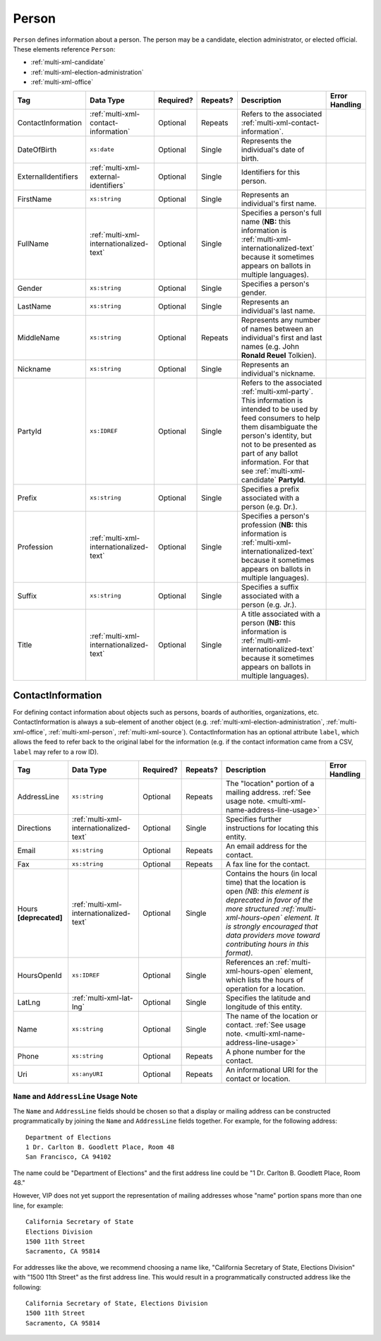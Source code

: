 .. This file is auto-generated.  Do not edit it by hand!

.. _multi-xml-person:

Person
======

``Person`` defines information about a person. The person may be a candidate, election administrator,
or elected official. These elements reference ``Person``:

* :ref:`multi-xml-candidate`

* :ref:`multi-xml-election-administration`

* :ref:`multi-xml-office`

+---------------------+-----------------------------------------+--------------+--------------+------------------------------------------+------------------------------------------+
| Tag                 | Data Type                               | Required?    | Repeats?     | Description                              | Error Handling                           |
+=====================+=========================================+==============+==============+==========================================+==========================================+
| ContactInformation  | :ref:`multi-xml-contact-information`    | Optional     | Repeats      | Refers to the associated                 |                                          |
|                     |                                         |              |              | :ref:`multi-xml-contact-information`.    |                                          |
+---------------------+-----------------------------------------+--------------+--------------+------------------------------------------+------------------------------------------+
| DateOfBirth         | ``xs:date``                             | Optional     | Single       | Represents the individual's date of      |                                          |
|                     |                                         |              |              | birth.                                   |                                          |
+---------------------+-----------------------------------------+--------------+--------------+------------------------------------------+------------------------------------------+
| ExternalIdentifiers | :ref:`multi-xml-external-identifiers`   | Optional     | Single       | Identifiers for this person.             |                                          |
+---------------------+-----------------------------------------+--------------+--------------+------------------------------------------+------------------------------------------+
| FirstName           | ``xs:string``                           | Optional     | Single       | Represents an individual's first name.   |                                          |
+---------------------+-----------------------------------------+--------------+--------------+------------------------------------------+------------------------------------------+
| FullName            | :ref:`multi-xml-internationalized-text` | Optional     | Single       | Specifies a person's full name (**NB:**  |                                          |
|                     |                                         |              |              | this information is                      |                                          |
|                     |                                         |              |              | :ref:`multi-xml-internationalized-text`  |                                          |
|                     |                                         |              |              | because it sometimes appears on ballots  |                                          |
|                     |                                         |              |              | in multiple languages).                  |                                          |
+---------------------+-----------------------------------------+--------------+--------------+------------------------------------------+------------------------------------------+
| Gender              | ``xs:string``                           | Optional     | Single       | Specifies a person's gender.             |                                          |
+---------------------+-----------------------------------------+--------------+--------------+------------------------------------------+------------------------------------------+
| LastName            | ``xs:string``                           | Optional     | Single       | Represents an individual's last name.    |                                          |
+---------------------+-----------------------------------------+--------------+--------------+------------------------------------------+------------------------------------------+
| MiddleName          | ``xs:string``                           | Optional     | Repeats      | Represents any number of names between   |                                          |
|                     |                                         |              |              | an individual's first and last names     |                                          |
|                     |                                         |              |              | (e.g. John **Ronald Reuel** Tolkien).    |                                          |
+---------------------+-----------------------------------------+--------------+--------------+------------------------------------------+------------------------------------------+
| Nickname            | ``xs:string``                           | Optional     | Single       | Represents an individual's nickname.     |                                          |
+---------------------+-----------------------------------------+--------------+--------------+------------------------------------------+------------------------------------------+
| PartyId             | ``xs:IDREF``                            | Optional     | Single       | Refers to the associated                 |                                          |
|                     |                                         |              |              | :ref:`multi-xml-party`. This information |                                          |
|                     |                                         |              |              | is intended to be used by feed consumers |                                          |
|                     |                                         |              |              | to help them disambiguate the person's   |                                          |
|                     |                                         |              |              | identity, but not to be presented as     |                                          |
|                     |                                         |              |              | part of any ballot information. For that |                                          |
|                     |                                         |              |              | see :ref:`multi-xml-candidate`           |                                          |
|                     |                                         |              |              | **PartyId**.                             |                                          |
+---------------------+-----------------------------------------+--------------+--------------+------------------------------------------+------------------------------------------+
| Prefix              | ``xs:string``                           | Optional     | Single       | Specifies a prefix associated with a     |                                          |
|                     |                                         |              |              | person (e.g. Dr.).                       |                                          |
+---------------------+-----------------------------------------+--------------+--------------+------------------------------------------+------------------------------------------+
| Profession          | :ref:`multi-xml-internationalized-text` | Optional     | Single       | Specifies a person's profession (**NB:** |                                          |
|                     |                                         |              |              | this information is                      |                                          |
|                     |                                         |              |              | :ref:`multi-xml-internationalized-text`  |                                          |
|                     |                                         |              |              | because it sometimes appears on ballots  |                                          |
|                     |                                         |              |              | in multiple languages).                  |                                          |
+---------------------+-----------------------------------------+--------------+--------------+------------------------------------------+------------------------------------------+
| Suffix              | ``xs:string``                           | Optional     | Single       | Specifies a suffix associated with a     |                                          |
|                     |                                         |              |              | person (e.g. Jr.).                       |                                          |
+---------------------+-----------------------------------------+--------------+--------------+------------------------------------------+------------------------------------------+
| Title               | :ref:`multi-xml-internationalized-text` | Optional     | Single       | A title associated with a person         |                                          |
|                     |                                         |              |              | (**NB:** this information is             |                                          |
|                     |                                         |              |              | :ref:`multi-xml-internationalized-text`  |                                          |
|                     |                                         |              |              | because it sometimes appears on ballots  |                                          |
|                     |                                         |              |              | in multiple languages).                  |                                          |
+---------------------+-----------------------------------------+--------------+--------------+------------------------------------------+------------------------------------------+

.. code-block:: xml
   :linenos:

   <Person id="per50001">
      <ContactInformation label="ci60002">
        <Email>rwashburne@albemarle.org</Email>
        <Phone>4349724173</Phone>
      </ContactInformation>
      <FirstName>RICHARD</FirstName>
      <LastName>WASHBURNE</LastName>
      <MiddleName>J.</MiddleName>
      <Nickname>JAKE</Nickname>
      <Title>
        <Text language="en">General Registrar Physical</Text>
      </Title>
   </Person>


.. _multi-xml-contact-information:

ContactInformation
------------------

For defining contact information about objects such as persons, boards of authorities,
organizations, etc. ContactInformation is always a sub-element of another object (e.g.
:ref:`multi-xml-election-administration`, :ref:`multi-xml-office`,
:ref:`multi-xml-person`, :ref:`multi-xml-source`). ContactInformation has an optional attribute
``label``, which allows the feed to refer back to the original label for the information
(e.g. if the contact information came from a CSV, ``label`` may refer to a row ID).

+------------------+-----------------------------------------+--------------+--------------+------------------------------------------+------------------------------------------+
| Tag              | Data Type                               | Required?    | Repeats?     | Description                              | Error Handling                           |
+==================+=========================================+==============+==============+==========================================+==========================================+
| AddressLine      | ``xs:string``                           | Optional     | Repeats      | The "location" portion of a mailing      |                                          |
|                  |                                         |              |              | address. :ref:`See usage note.           |                                          |
|                  |                                         |              |              | <multi-xml-name-address-line-usage>`     |                                          |
+------------------+-----------------------------------------+--------------+--------------+------------------------------------------+------------------------------------------+
| Directions       | :ref:`multi-xml-internationalized-text` | Optional     | Single       | Specifies further instructions for       |                                          |
|                  |                                         |              |              | locating this entity.                    |                                          |
+------------------+-----------------------------------------+--------------+--------------+------------------------------------------+------------------------------------------+
| Email            | ``xs:string``                           | Optional     | Repeats      | An email address for the contact.        |                                          |
+------------------+-----------------------------------------+--------------+--------------+------------------------------------------+------------------------------------------+
| Fax              | ``xs:string``                           | Optional     | Repeats      | A fax line for the contact.              |                                          |
+------------------+-----------------------------------------+--------------+--------------+------------------------------------------+------------------------------------------+
| Hours            | :ref:`multi-xml-internationalized-text` | Optional     | Single       | Contains the hours (in local time) that  |                                          |
| **[deprecated]** |                                         |              |              | the location is open *(NB: this element  |                                          |
|                  |                                         |              |              | is deprecated in favor of the more       |                                          |
|                  |                                         |              |              | structured :ref:`multi-xml-hours-open`   |                                          |
|                  |                                         |              |              | element. It is strongly encouraged that  |                                          |
|                  |                                         |              |              | data providers move toward contributing  |                                          |
|                  |                                         |              |              | hours in this format)*.                  |                                          |
+------------------+-----------------------------------------+--------------+--------------+------------------------------------------+------------------------------------------+
| HoursOpenId      | ``xs:IDREF``                            | Optional     | Single       | References an                            |                                          |
|                  |                                         |              |              | :ref:`multi-xml-hours-open` element,     |                                          |
|                  |                                         |              |              | which lists the hours of operation for a |                                          |
|                  |                                         |              |              | location.                                |                                          |
+------------------+-----------------------------------------+--------------+--------------+------------------------------------------+------------------------------------------+
| LatLng           | :ref:`multi-xml-lat-lng`                | Optional     | Single       | Specifies the latitude and longitude of  |                                          |
|                  |                                         |              |              | this entity.                             |                                          |
+------------------+-----------------------------------------+--------------+--------------+------------------------------------------+------------------------------------------+
| Name             | ``xs:string``                           | Optional     | Single       | The name of the location or contact.     |                                          |
|                  |                                         |              |              | :ref:`See usage note.                    |                                          |
|                  |                                         |              |              | <multi-xml-name-address-line-usage>`     |                                          |
+------------------+-----------------------------------------+--------------+--------------+------------------------------------------+------------------------------------------+
| Phone            | ``xs:string``                           | Optional     | Repeats      | A phone number for the contact.          |                                          |
+------------------+-----------------------------------------+--------------+--------------+------------------------------------------+------------------------------------------+
| Uri              | ``xs:anyURI``                           | Optional     | Repeats      | An informational URI for the contact or  |                                          |
|                  |                                         |              |              | location.                                |                                          |
+------------------+-----------------------------------------+--------------+--------------+------------------------------------------+------------------------------------------+

.. _multi-xml-name-address-line-usage:

``Name`` and ``AddressLine`` Usage Note
^^^^^^^^^^^^^^^^^^^^^^^^^^^^^^^^^^^^^^^

The ``Name`` and ``AddressLine`` fields should be chosen so that a display
or mailing address can be constructed programmatically by joining the
``Name`` and ``AddressLine`` fields together.  For example, for the
following address::

    Department of Elections
    1 Dr. Carlton B. Goodlett Place, Room 48
    San Francisco, CA 94102

The name could be "Department of Elections" and the first address line
could be "1 Dr. Carlton B. Goodlett Place, Room 48."

However, VIP does not yet support the representation of mailing addresses
whose "name" portion spans more than one line, for example::

    California Secretary of State
    Elections Division
    1500 11th Street
    Sacramento, CA 95814

For addresses like the above, we recommend choosing a name like, "California
Secretary of State, Elections Division" with "1500 11th Street" as the
first address line. This would result in a programmatically constructed
address like the following::

    California Secretary of State, Elections Division
    1500 11th Street
    Sacramento, CA 95814

.. code-block:: xml
   :linenos:

   <ContactInformation label="ci10861a">
      <AddressLine>1600 Pennsylvania Ave</AddressLine>
      <AddressLine>Washington, DC 20006</AddressLine>
      <Email>president@whitehouse.gov</Email>
      <Phone>202-456-1111</Phone>
      <Phone annotation="TDD">202-456-6213</Phone>
      <Uri>http://www.whitehouse.gov</Uri>
   </ContactInformation>
